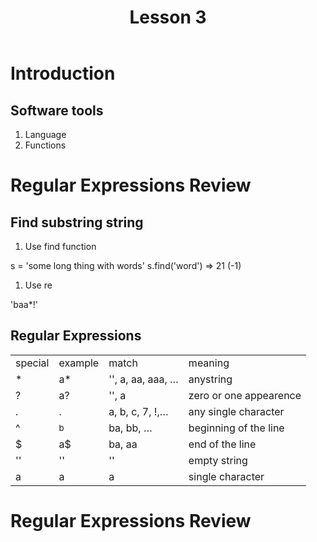 #+TITLE: Lesson 3
* Introduction
** Software tools
1. Language
2. Functions
* Regular Expressions Review
** Find substring string
1. Use find function
s = 'some long thing with words'
s.find('word') => 21 (-1)
2. Use re
'baa*!'
** Regular Expressions
| special | example | match               | meaning                |
| *       | a*      | '', a, aa, aaa, ... | anystring              |
| ?       | a?      | '', a               | zero or one appearence |
| .       | .       | a, b, c, 7, !,...   | any single character   |
| ^       | ^b      | ba, bb, ...         | beginning of the line  |
| $       | a$      | ba, aa              | end of the line        |
| ''      | ''      | ''                  | empty string           |
| a       | a       | a                   | single character       |
* Regular Expressions Review
